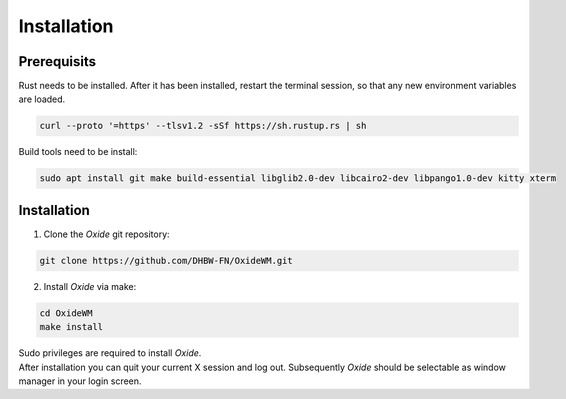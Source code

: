 .. _intro_installation:

============
Installation
============

Prerequisits
------------
Rust needs to be installed. After it has been installed, restart the terminal session, so that any new environment variables are loaded.

.. code-block:: bash

        curl --proto '=https' --tlsv1.2 -sSf https://sh.rustup.rs | sh


Build tools need to be install:

.. code-block:: bash

        sudo apt install git make build-essential libglib2.0-dev libcairo2-dev libpango1.0-dev kitty xterm


Installation
------------

1. Clone the *Oxide* git repository:

.. code-block:: bash

        git clone https://github.com/DHBW-FN/OxideWM.git

2. Install *Oxide* via make:

.. code-block:: bash
        
        cd OxideWM
        make install

| Sudo privileges are required to install *Oxide*. 
| After installation you can quit your current X session and log out. Subsequently *Oxide* should be selectable as window manager in your login screen.



